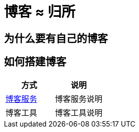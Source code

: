 = 博客 ≈ 归所
:hp-image: /covers/cover.png
:published_at: 2018-01-09
:hp-tags: Blog,
:hp-alt-title: Your Blog Is Your Home

== 为什么要有自己的博客
== 如何搭建博客
|===
|方式 |说明

|https://lonelee-kirsi.github.io/2018/01/09/Blog-Servers.html[博客服务^]
|博客服务说明

|博客工具
|博客工具说明
|===